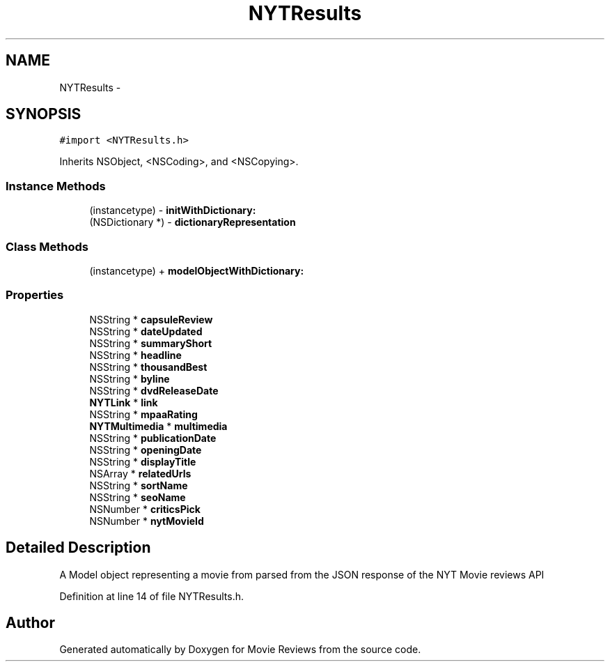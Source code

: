 .TH "NYTResults" 3 "Tue Aug 11 2015" "Movie Reviews" \" -*- nroff -*-
.ad l
.nh
.SH NAME
NYTResults \- 
.SH SYNOPSIS
.br
.PP
.PP
\fC#import <NYTResults\&.h>\fP
.PP
Inherits NSObject, <NSCoding>, and <NSCopying>\&.
.SS "Instance Methods"

.in +1c
.ti -1c
.RI "(instancetype) \- \fBinitWithDictionary:\fP"
.br
.ti -1c
.RI "(NSDictionary *) \- \fBdictionaryRepresentation\fP"
.br
.in -1c
.SS "Class Methods"

.in +1c
.ti -1c
.RI "(instancetype) + \fBmodelObjectWithDictionary:\fP"
.br
.in -1c
.SS "Properties"

.in +1c
.ti -1c
.RI "NSString * \fBcapsuleReview\fP"
.br
.ti -1c
.RI "NSString * \fBdateUpdated\fP"
.br
.ti -1c
.RI "NSString * \fBsummaryShort\fP"
.br
.ti -1c
.RI "NSString * \fBheadline\fP"
.br
.ti -1c
.RI "NSString * \fBthousandBest\fP"
.br
.ti -1c
.RI "NSString * \fBbyline\fP"
.br
.ti -1c
.RI "NSString * \fBdvdReleaseDate\fP"
.br
.ti -1c
.RI "\fBNYTLink\fP * \fBlink\fP"
.br
.ti -1c
.RI "NSString * \fBmpaaRating\fP"
.br
.ti -1c
.RI "\fBNYTMultimedia\fP * \fBmultimedia\fP"
.br
.ti -1c
.RI "NSString * \fBpublicationDate\fP"
.br
.ti -1c
.RI "NSString * \fBopeningDate\fP"
.br
.ti -1c
.RI "NSString * \fBdisplayTitle\fP"
.br
.ti -1c
.RI "NSArray * \fBrelatedUrls\fP"
.br
.ti -1c
.RI "NSString * \fBsortName\fP"
.br
.ti -1c
.RI "NSString * \fBseoName\fP"
.br
.ti -1c
.RI "NSNumber * \fBcriticsPick\fP"
.br
.ti -1c
.RI "NSNumber * \fBnytMovieId\fP"
.br
.in -1c
.SH "Detailed Description"
.PP 
A Model object representing a movie from parsed from the JSON response of the NYT Movie reviews API 
.PP
Definition at line 14 of file NYTResults\&.h\&.

.SH "Author"
.PP 
Generated automatically by Doxygen for Movie Reviews from the source code\&.
